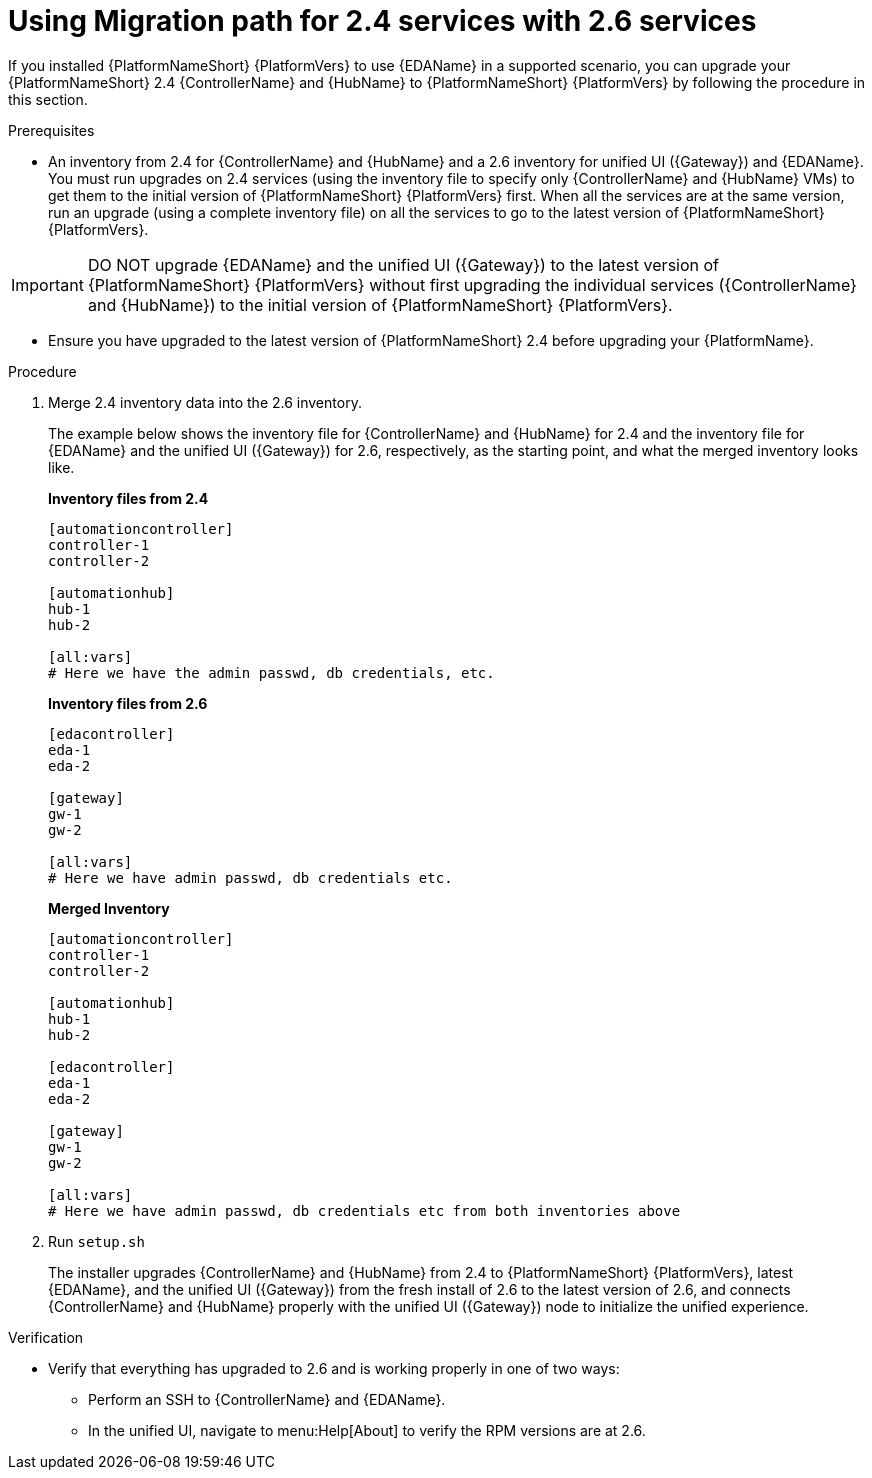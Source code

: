 :_newdoc-version: 2.18.3
:_template-generated: 2024-10-09
:_mod-docs-content-type: PROCEDURE

[id="upgrade-controller-hub-eda-unified-ui-services_{context}"]
= Using Migration path for 2.4 services with 2.6 services

If you installed {PlatformNameShort} {PlatformVers} to use {EDAName} in a supported scenario, you can upgrade your {PlatformNameShort} 2.4 {ControllerName} and {HubName} to {PlatformNameShort} {PlatformVers} by following the procedure in this section. 

.Prerequisites

* An inventory from 2.4 for {ControllerName} and {HubName} and a 2.6 inventory for unified UI ({Gateway}) and {EDAName}. You must run upgrades on 2.4 services (using the inventory file to specify only {ControllerName} and {HubName} VMs) to get them to the initial version of {PlatformNameShort} {PlatformVers} first. When all the services are at the same version, run an upgrade (using a complete inventory file) on all the services to go to the latest version of {PlatformNameShort} {PlatformVers}.

[IMPORTANT]
====
DO NOT upgrade {EDAName} and the unified UI ({Gateway}) to the latest version of {PlatformNameShort} {PlatformVers} without first upgrading the individual services ({ControllerName} and {HubName}) to the initial version of {PlatformNameShort} {PlatformVers}.
====

* Ensure you have upgraded to the latest version of {PlatformNameShort} 2.4 before upgrading your {PlatformName}.

.Procedure

. Merge 2.4 inventory data into the 2.6 inventory. 
+
The example below shows the inventory file for {ControllerName} and {HubName} for 2.4 and the inventory file for {EDAName} and the unified UI ({Gateway}) for 2.6, respectively, as the starting point, and what the merged inventory looks like. 
+
*Inventory files from 2.4*
+
[source,bash]
----
[automationcontroller]
controller-1
controller-2

[automationhub]
hub-1
hub-2

[all:vars]
# Here we have the admin passwd, db credentials, etc.
----
+
*Inventory files from 2.6*
+
[source,]
----
[edacontroller]
eda-1
eda-2
 
[gateway]
gw-1
gw-2
 
[all:vars]
# Here we have admin passwd, db credentials etc.
----
+
*Merged Inventory*
+
[source,]
----
[automationcontroller]
controller-1
controller-2
 
[automationhub]
hub-1
hub-2
 
[edacontroller]
eda-1
eda-2
 
[gateway]
gw-1
gw-2
 
[all:vars]
# Here we have admin passwd, db credentials etc from both inventories above
----

. Run `setup.sh`
+
The installer upgrades {ControllerName} and {HubName} from 2.4 to {PlatformNameShort} {PlatformVers}, latest {EDAName}, and the unified UI ({Gateway}) from the fresh install of 2.6 to the latest version of 2.6, and connects {ControllerName} and {HubName} properly with the unified UI ({Gateway}) node to initialize the unified experience. 

.Verification

* Verify that everything has upgraded to 2.6 and is working properly in one of two ways: 
** Perform an SSH to {ControllerName} and {EDAName}.
** In the unified UI, navigate to menu:Help[About] to verify the RPM versions are at 2.6.
